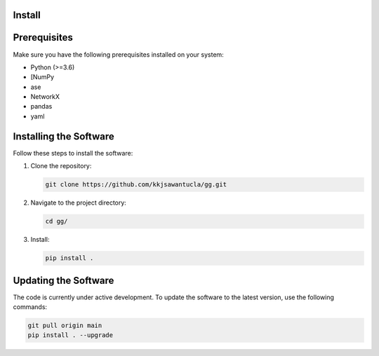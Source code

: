 Install
=======

.. contents::
   :local:

Prerequisites
=============
Make sure you have the following prerequisites installed on your system:

- Python (>=3.6)
- [NumPy
- ase
- NetworkX
- pandas
- yaml


Installing the Software
=======================
Follow these steps to install the software:

1. Clone the repository:

   .. code-block:: bash

      git clone https://github.com/kkjsawantucla/gg.git

2. Navigate to the project directory:

   .. code-block:: bash

      cd gg/


3. Install:

   .. code-block:: bash

      pip install .


Updating the Software
=====================
The code is currently under active development.
To update the software to the latest version, use the following commands:

.. code-block:: bash

   git pull origin main
   pip install . --upgrade

